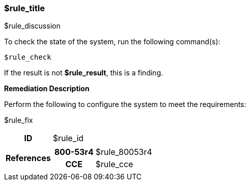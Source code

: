 === $rule_title

$rule_discussion

To check the state of the system, run the following command(s):
[source,bash]
----
$rule_check
----

If the result is not *$rule_result*, this is a finding.

====
**Remediation Description**

Perform the following to configure the system to meet the requirements:

$rule_fix
====

[cols="15%h, 85%a"]
|===

|ID
|$rule_id

|References
|

[cols="20%h,80%a"]
[frame="none"]
[grid="cols"]
!===

!800-53r4
!$rule_80053r4

ifdef::show_171[]
!800-171r2
!$rule_800171
endif::[]

ifdef::show_STIG[]
!DISA STIG(s)
!$rule_disa_stig
endif::[]

!CCE
!$rule_cce

ifdef::show_tags[]
!TAGS
!$rule_tags
endif::[]

!===

|
|===
